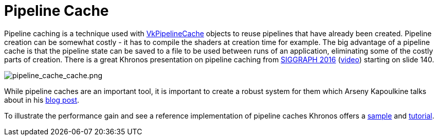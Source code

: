 // Copyright 2019-2021 The Khronos Group, Inc.
// SPDX-License-Identifier: CC-BY-4.0

= Pipeline Cache

Pipeline caching is a technique used with link:https://www.khronos.org/registry/vulkan/specs/1.2/html/vkspec.html#VkPipelineCache[VkPipelineCache] objects to reuse pipelines that have already been created. Pipeline creation can be somewhat costly - it has to compile the shaders at creation time for example. The big advantage of a pipeline cache is that the pipeline state can be saved to a file to be used between runs of an application, eliminating some of the costly parts of creation. There is a great Khronos presentation on pipeline caching from link:https://www.khronos.org/assets/uploads/developers/library/2016-siggraph/3D-BOF-SIGGRAPH_Jul16.pdf[SIGGRAPH 2016] (link:https://www.youtube.com/watch?v=owuJRPKIUAg&t=1045s[video]) starting on slide 140.

image::images/pipeline_cache_cache.png[pipeline_cache_cache.png]

While pipeline caches are an important tool, it is important to create a robust system for them which Arseny Kapoulkine talks about in his link:https://zeux.io/2019/07/17/serializing-pipeline-cache/[blog post].

To illustrate the performance gain and see a reference implementation of pipeline caches Khronos offers a link:https://github.com/KhronosGroup/Vulkan-Samples/tree/master/samples/performance/pipeline_cache[sample] and link:https://github.com/KhronosGroup/Vulkan-Samples/blob/master/samples/performance/pipeline_cache/pipeline_cache_tutorial.adoc[tutorial].
